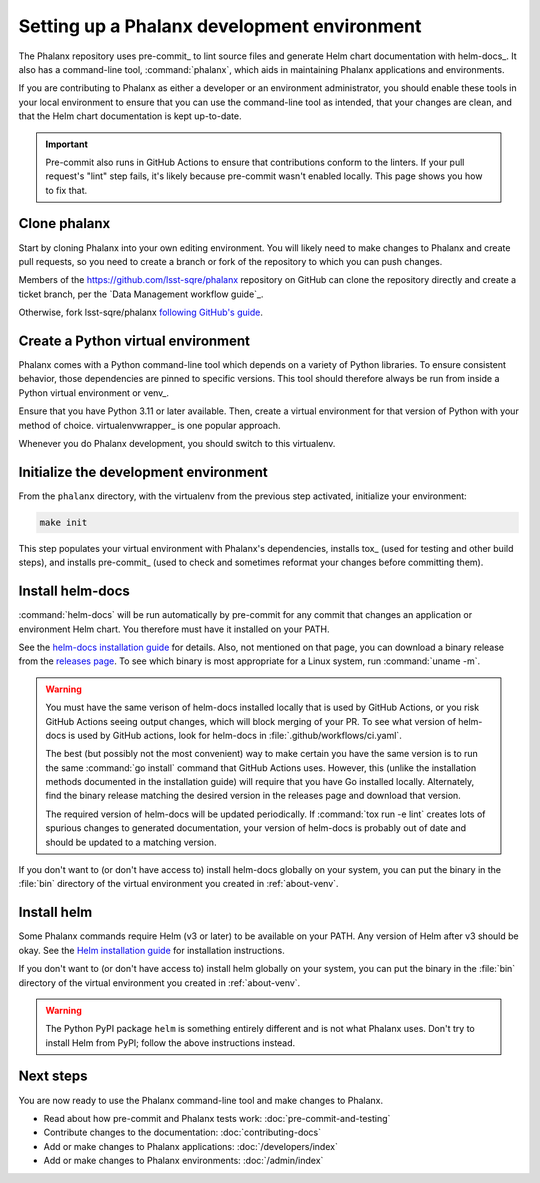 ############################################
Setting up a Phalanx development environment
############################################

The Phalanx repository uses pre-commit_ to lint source files and generate Helm chart documentation with helm-docs_.
It also has a command-line tool, :command:`phalanx`, which aids in maintaining Phalanx applications and environments.

If you are contributing to Phalanx as either a developer or an environment administrator, you should enable these tools in your local environment to ensure that you can use the command-line tool as intended, that your changes are clean, and that the Helm chart documentation is kept up-to-date.

.. important::

   Pre-commit also runs in GitHub Actions to ensure that contributions conform to the linters.
   If your pull request's "lint" step fails, it's likely because pre-commit wasn't enabled locally.
   This page shows you how to fix that.

Clone phalanx
=============

Start by cloning Phalanx into your own editing environment.
You will likely need to make changes to Phalanx and create pull requests, so you need to create a branch or fork of the repository to which you can push changes.

Members of the https://github.com/lsst-sqre/phalanx repository on GitHub can clone the repository directly and create a ticket branch, per the `Data Management workflow guide`_.

Otherwise, fork lsst-sqre/phalanx `following GitHub's guide <https://docs.github.com/en/pull-requests/collaborating-with-pull-requests/working-with-forks/fork-a-repo>`__.

.. _about-venv:

Create a Python virtual environment
===================================

Phalanx comes with a Python command-line tool which depends on a variety of Python libraries.
To ensure consistent behavior, those dependencies are pinned to specific versions.
This tool should therefore always be run from inside a Python virtual environment or venv_.

Ensure that you have Python 3.11 or later available.
Then, create a virtual environment for that version of Python with your method of choice.
virtualenvwrapper_ is one popular approach.

Whenever you do Phalanx development, you should switch to this virtualenv.

Initialize the development environment
======================================

From the ``phalanx`` directory, with the virtualenv from the previous step activated, initialize your environment:

.. code-block:: bash

    make init

This step populates your virtual environment with Phalanx's dependencies, installs tox_ (used for testing and other build steps), and installs pre-commit_ (used to check and sometimes reformat your changes before committing them).

.. _about-helm-docs:

Install helm-docs
=================

:command:`helm-docs` will be run automatically by pre-commit for any commit that changes an application or environment Helm chart.
You therefore must have it installed on your PATH.

See the `helm-docs installation guide <https://github.com/norwoodj/helm-docs#installation>`__ for details.
Also, not mentioned on that page, you can download a binary release from the `releases page <https://github.com/norwoodj/helm-docs/releases>`__.
To see which binary is most appropriate for a Linux system, run :command:`uname -m`.

.. warning::

   You must have the same verison of helm-docs installed locally that is used by GitHub Actions, or you risk GitHub Actions seeing output changes, which will block merging of your PR.
   To see what version of helm-docs is used by GitHub actions, look for helm-docs in :file:`.github/workflows/ci.yaml`.

   The best (but possibly not the most convenient) way to make certain you have the same version is to run the same :command:`go install` command that GitHub Actions uses.
   However, this (unlike the installation methods documented in the installation guide) will require that you have Go installed locally.
   Alternately, find the binary release matching the desired version in the releases page and download that version.

   The required version of helm-docs will be updated periodically.
   If :command:`tox run -e lint` creates lots of spurious changes to generated documentation, your version of helm-docs is probably out of date and should be updated to a matching version.

If you don't want to (or don't have access to) install helm-docs globally on your system, you can put the binary in the :file:`bin` directory of the virtual environment you created in :ref:`about-venv`.

.. _about-helm:

Install helm
============

Some Phalanx commands require Helm (v3 or later) to be available on your PATH.
Any version of Helm after v3 should be okay.
See the `Helm installation guide <https://helm.sh/docs/intro/install/>`__ for installation instructions.

If you don't want to (or don't have access to) install helm globally on your system, you can put the binary in the :file:`bin` directory of the virtual environment you created in :ref:`about-venv`.

.. warning::

   The Python PyPI package ``helm`` is something entirely different and is not what Phalanx uses.
   Don't try to install Helm from PyPI; follow the above instructions instead.

Next steps
==========

You are now ready to use the Phalanx command-line tool and make changes to Phalanx.

- Read about how pre-commit and Phalanx tests work: :doc:`pre-commit-and-testing`
- Contribute changes to the documentation: :doc:`contributing-docs`
- Add or make changes to Phalanx applications: :doc:`/developers/index`
- Add or make changes to Phalanx environments: :doc:`/admin/index`
